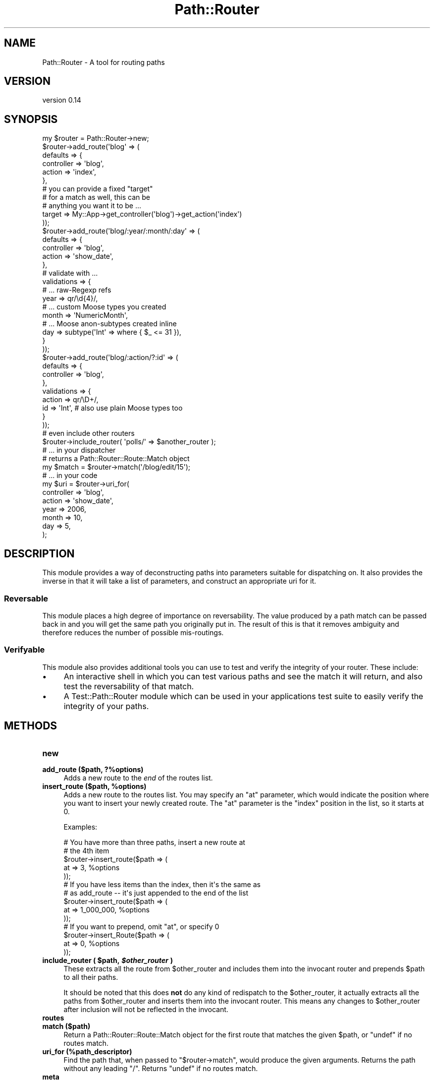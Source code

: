 .\" Automatically generated by Pod::Man 2.28 (Pod::Simple 3.28)
.\"
.\" Standard preamble:
.\" ========================================================================
.de Sp \" Vertical space (when we can't use .PP)
.if t .sp .5v
.if n .sp
..
.de Vb \" Begin verbatim text
.ft CW
.nf
.ne \\$1
..
.de Ve \" End verbatim text
.ft R
.fi
..
.\" Set up some character translations and predefined strings.  \*(-- will
.\" give an unbreakable dash, \*(PI will give pi, \*(L" will give a left
.\" double quote, and \*(R" will give a right double quote.  \*(C+ will
.\" give a nicer C++.  Capital omega is used to do unbreakable dashes and
.\" therefore won't be available.  \*(C` and \*(C' expand to `' in nroff,
.\" nothing in troff, for use with C<>.
.tr \(*W-
.ds C+ C\v'-.1v'\h'-1p'\s-2+\h'-1p'+\s0\v'.1v'\h'-1p'
.ie n \{\
.    ds -- \(*W-
.    ds PI pi
.    if (\n(.H=4u)&(1m=24u) .ds -- \(*W\h'-12u'\(*W\h'-12u'-\" diablo 10 pitch
.    if (\n(.H=4u)&(1m=20u) .ds -- \(*W\h'-12u'\(*W\h'-8u'-\"  diablo 12 pitch
.    ds L" ""
.    ds R" ""
.    ds C` ""
.    ds C' ""
'br\}
.el\{\
.    ds -- \|\(em\|
.    ds PI \(*p
.    ds L" ``
.    ds R" ''
.    ds C`
.    ds C'
'br\}
.\"
.\" Escape single quotes in literal strings from groff's Unicode transform.
.ie \n(.g .ds Aq \(aq
.el       .ds Aq '
.\"
.\" If the F register is turned on, we'll generate index entries on stderr for
.\" titles (.TH), headers (.SH), subsections (.SS), items (.Ip), and index
.\" entries marked with X<> in POD.  Of course, you'll have to process the
.\" output yourself in some meaningful fashion.
.\"
.\" Avoid warning from groff about undefined register 'F'.
.de IX
..
.nr rF 0
.if \n(.g .if rF .nr rF 1
.if (\n(rF:(\n(.g==0)) \{
.    if \nF \{
.        de IX
.        tm Index:\\$1\t\\n%\t"\\$2"
..
.        if !\nF==2 \{
.            nr % 0
.            nr F 2
.        \}
.    \}
.\}
.rr rF
.\"
.\" Accent mark definitions (@(#)ms.acc 1.5 88/02/08 SMI; from UCB 4.2).
.\" Fear.  Run.  Save yourself.  No user-serviceable parts.
.    \" fudge factors for nroff and troff
.if n \{\
.    ds #H 0
.    ds #V .8m
.    ds #F .3m
.    ds #[ \f1
.    ds #] \fP
.\}
.if t \{\
.    ds #H ((1u-(\\\\n(.fu%2u))*.13m)
.    ds #V .6m
.    ds #F 0
.    ds #[ \&
.    ds #] \&
.\}
.    \" simple accents for nroff and troff
.if n \{\
.    ds ' \&
.    ds ` \&
.    ds ^ \&
.    ds , \&
.    ds ~ ~
.    ds /
.\}
.if t \{\
.    ds ' \\k:\h'-(\\n(.wu*8/10-\*(#H)'\'\h"|\\n:u"
.    ds ` \\k:\h'-(\\n(.wu*8/10-\*(#H)'\`\h'|\\n:u'
.    ds ^ \\k:\h'-(\\n(.wu*10/11-\*(#H)'^\h'|\\n:u'
.    ds , \\k:\h'-(\\n(.wu*8/10)',\h'|\\n:u'
.    ds ~ \\k:\h'-(\\n(.wu-\*(#H-.1m)'~\h'|\\n:u'
.    ds / \\k:\h'-(\\n(.wu*8/10-\*(#H)'\z\(sl\h'|\\n:u'
.\}
.    \" troff and (daisy-wheel) nroff accents
.ds : \\k:\h'-(\\n(.wu*8/10-\*(#H+.1m+\*(#F)'\v'-\*(#V'\z.\h'.2m+\*(#F'.\h'|\\n:u'\v'\*(#V'
.ds 8 \h'\*(#H'\(*b\h'-\*(#H'
.ds o \\k:\h'-(\\n(.wu+\w'\(de'u-\*(#H)/2u'\v'-.3n'\*(#[\z\(de\v'.3n'\h'|\\n:u'\*(#]
.ds d- \h'\*(#H'\(pd\h'-\w'~'u'\v'-.25m'\f2\(hy\fP\v'.25m'\h'-\*(#H'
.ds D- D\\k:\h'-\w'D'u'\v'-.11m'\z\(hy\v'.11m'\h'|\\n:u'
.ds th \*(#[\v'.3m'\s+1I\s-1\v'-.3m'\h'-(\w'I'u*2/3)'\s-1o\s+1\*(#]
.ds Th \*(#[\s+2I\s-2\h'-\w'I'u*3/5'\v'-.3m'o\v'.3m'\*(#]
.ds ae a\h'-(\w'a'u*4/10)'e
.ds Ae A\h'-(\w'A'u*4/10)'E
.    \" corrections for vroff
.if v .ds ~ \\k:\h'-(\\n(.wu*9/10-\*(#H)'\s-2\u~\d\s+2\h'|\\n:u'
.if v .ds ^ \\k:\h'-(\\n(.wu*10/11-\*(#H)'\v'-.4m'^\v'.4m'\h'|\\n:u'
.    \" for low resolution devices (crt and lpr)
.if \n(.H>23 .if \n(.V>19 \
\{\
.    ds : e
.    ds 8 ss
.    ds o a
.    ds d- d\h'-1'\(ga
.    ds D- D\h'-1'\(hy
.    ds th \o'bp'
.    ds Th \o'LP'
.    ds ae ae
.    ds Ae AE
.\}
.rm #[ #] #H #V #F C
.\" ========================================================================
.\"
.IX Title "Path::Router 3pm"
.TH Path::Router 3pm "2015-01-13" "perl v5.20.2" "User Contributed Perl Documentation"
.\" For nroff, turn off justification.  Always turn off hyphenation; it makes
.\" way too many mistakes in technical documents.
.if n .ad l
.nh
.SH "NAME"
Path::Router \- A tool for routing paths
.SH "VERSION"
.IX Header "VERSION"
version 0.14
.SH "SYNOPSIS"
.IX Header "SYNOPSIS"
.Vb 1
\&  my $router = Path::Router\->new;
\&
\&  $router\->add_route(\*(Aqblog\*(Aq => (
\&      defaults => {
\&          controller => \*(Aqblog\*(Aq,
\&          action     => \*(Aqindex\*(Aq,
\&      },
\&      # you can provide a fixed "target"
\&      # for a match as well, this can be
\&      # anything you want it to be ...
\&      target => My::App\->get_controller(\*(Aqblog\*(Aq)\->get_action(\*(Aqindex\*(Aq)
\&  ));
\&
\&  $router\->add_route(\*(Aqblog/:year/:month/:day\*(Aq => (
\&      defaults => {
\&          controller => \*(Aqblog\*(Aq,
\&          action     => \*(Aqshow_date\*(Aq,
\&      },
\&      # validate with ...
\&      validations => {
\&          # ... raw\-Regexp refs
\&          year       => qr/\ed{4}/,
\&          # ... custom Moose types you created
\&          month      => \*(AqNumericMonth\*(Aq,
\&          # ... Moose anon\-subtypes created inline
\&          day        => subtype(\*(AqInt\*(Aq => where { $_ <= 31 }),
\&      }
\&  ));
\&
\&  $router\->add_route(\*(Aqblog/:action/?:id\*(Aq => (
\&      defaults => {
\&          controller => \*(Aqblog\*(Aq,
\&      },
\&      validations => {
\&          action  => qr/\eD+/,
\&          id      => \*(AqInt\*(Aq,  # also use plain Moose types too
\&      }
\&  ));
\&
\&  # even include other routers
\&  $router\->include_router( \*(Aqpolls/\*(Aq => $another_router );
\&
\&  # ... in your dispatcher
\&
\&  # returns a Path::Router::Route::Match object
\&  my $match = $router\->match(\*(Aq/blog/edit/15\*(Aq);
\&
\&  # ... in your code
\&
\&  my $uri = $router\->uri_for(
\&      controller => \*(Aqblog\*(Aq,
\&      action     => \*(Aqshow_date\*(Aq,
\&      year       => 2006,
\&      month      => 10,
\&      day        => 5,
\&  );
.Ve
.SH "DESCRIPTION"
.IX Header "DESCRIPTION"
This module provides a way of deconstructing paths into parameters
suitable for dispatching on. It also provides the inverse in that
it will take a list of parameters, and construct an appropriate
uri for it.
.SS "Reversable"
.IX Subsection "Reversable"
This module places a high degree of importance on reversability.
The value produced by a path match can be passed back in and you
will get the same path you originally put in. The result of this
is that it removes ambiguity and therefore reduces the number of
possible mis-routings.
.SS "Verifyable"
.IX Subsection "Verifyable"
This module also provides additional tools you can use to test
and verify the integrity of your router. These include:
.IP "\(bu" 4
An interactive shell in which you can test various paths and see the
match it will return, and also test the reversability of that match.
.IP "\(bu" 4
A Test::Path::Router module which can be used in your applications
test suite to easily verify the integrity of your paths.
.SH "METHODS"
.IX Header "METHODS"
.IP "\fBnew\fR" 4
.IX Item "new"
.PD 0
.IP "\fBadd_route ($path, ?%options)\fR" 4
.IX Item "add_route ($path, ?%options)"
.PD
Adds a new route to the \fIend\fR of the routes list.
.ie n .IP "\fBinsert_route ($path, \fB%options\fB)\fR" 4
.el .IP "\fBinsert_route ($path, \f(CB%options\fB)\fR" 4
.IX Item "insert_route ($path, %options)"
Adds a new route to the routes list. You may specify an \f(CW\*(C`at\*(C'\fR parameter, which would
indicate the position where you want to insert your newly created route. The \f(CW\*(C`at\*(C'\fR
parameter is the \f(CW\*(C`index\*(C'\fR position in the list, so it starts at 0.
.Sp
Examples:
.Sp
.Vb 5
\&    # You have more than three paths, insert a new route at
\&    # the 4th item
\&    $router\->insert_route($path => (
\&        at => 3, %options
\&    ));
\&
\&    # If you have less items than the index, then it\*(Aqs the same as
\&    # as add_route \-\- it\*(Aqs just appended to the end of the list
\&    $router\->insert_route($path => (
\&        at => 1_000_000, %options
\&    ));
\&
\&    # If you want to prepend, omit "at", or specify 0
\&    $router\->insert_Route($path => (
\&        at => 0, %options
\&    ));
.Ve
.ie n .IP "\fBinclude_router ( \fB$path\fB, \f(BI$other_router\fB )\fR" 4
.el .IP "\fBinclude_router ( \f(CB$path\fB, \f(CB$other_router\fB )\fR" 4
.IX Item "include_router ( $path, $other_router )"
These extracts all the route from \f(CW$other_router\fR and includes them into
the invocant router and prepends \f(CW$path\fR to all their paths.
.Sp
It should be noted that this does \fBnot\fR do any kind of redispatch to the
\&\f(CW$other_router\fR, it actually extracts all the paths from \f(CW$other_router\fR
and inserts them into the invocant router. This means any changes to
\&\f(CW$other_router\fR after inclusion will not be reflected in the invocant.
.IP "\fBroutes\fR" 4
.IX Item "routes"
.PD 0
.IP "\fBmatch ($path)\fR" 4
.IX Item "match ($path)"
.PD
Return a Path::Router::Route::Match object for the first route that matches the
given \f(CW$path\fR, or \f(CW\*(C`undef\*(C'\fR if no routes match.
.IP "\fBuri_for (%path_descriptor)\fR" 4
.IX Item "uri_for (%path_descriptor)"
Find the path that, when passed to \f(CW\*(C`$router\->match\*(C'\fR, would produce the
given arguments.  Returns the path without any leading \f(CW\*(C`/\*(C'\fR.  Returns \f(CW\*(C`undef\*(C'\fR
if no routes match.
.IP "\fBmeta\fR" 4
.IX Item "meta"
.SH "DEBUGGING"
.IX Header "DEBUGGING"
You can turn on the verbose debug logging with the \f(CW\*(C`PATH_ROUTER_DEBUG\*(C'\fR
environment variable.
.SH "BUGS"
.IX Header "BUGS"
All complex software has bugs lurking in it, and this module is no
exception. If you find a bug please either email me, or add the bug
to cpan-RT.
.SH "AUTHOR"
.IX Header "AUTHOR"
Stevan Little <stevan.little@iinteractive.com>
.SH "COPYRIGHT AND LICENSE"
.IX Header "COPYRIGHT AND LICENSE"
Copyright 2008\-2011 Infinity Interactive, Inc.
.PP
<http://www.iinteractive.com>
.PP
This library is free software; you can redistribute it and/or modify
it under the same terms as Perl itself.
.SH "AUTHOR"
.IX Header "AUTHOR"
Stevan Little <stevan@iinteractive.com>
.SH "COPYRIGHT AND LICENSE"
.IX Header "COPYRIGHT AND LICENSE"
This software is copyright (c) 2015 by Infinity Interactive.
.PP
This is free software; you can redistribute it and/or modify it under
the same terms as the Perl 5 programming language system itself.
